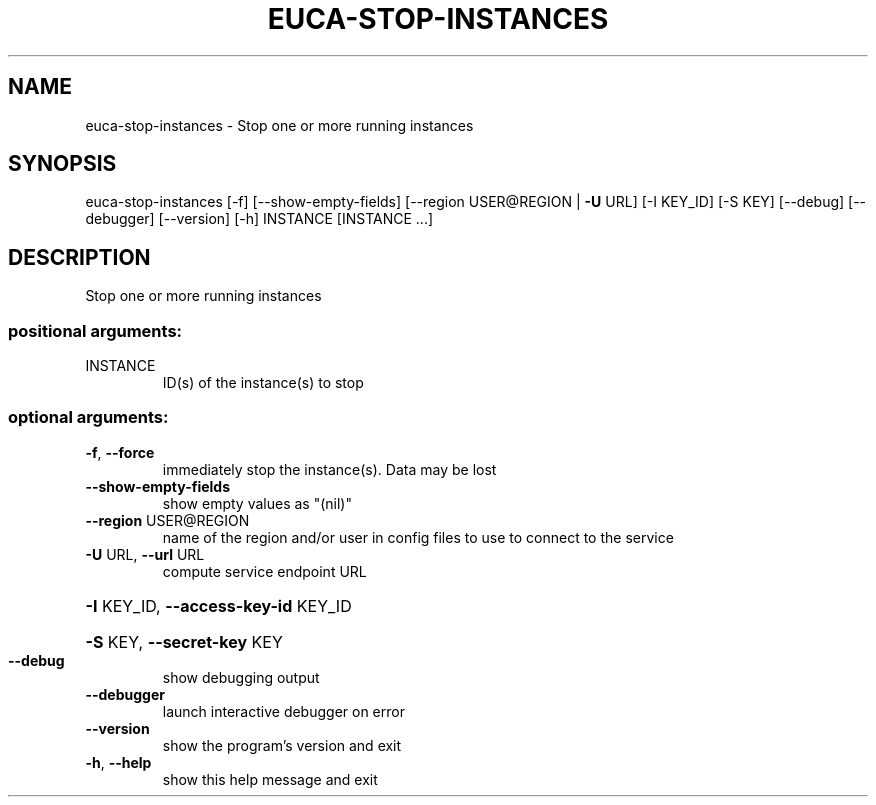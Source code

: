 .\" DO NOT MODIFY THIS FILE!  It was generated by help2man 1.44.1.
.TH EUCA-STOP-INSTANCES "1" "September 2014" "euca2ools 3.0.4" "User Commands"
.SH NAME
euca-stop-instances \- Stop one or more running instances
.SH SYNOPSIS
euca\-stop\-instances [\-f] [\-\-show\-empty\-fields]
[\-\-region USER@REGION | \fB\-U\fR URL] [\-I KEY_ID]
[\-S KEY] [\-\-debug] [\-\-debugger] [\-\-version] [\-h]
INSTANCE [INSTANCE ...]
.SH DESCRIPTION
Stop one or more running instances
.SS "positional arguments:"
.TP
INSTANCE
ID(s) of the instance(s) to stop
.SS "optional arguments:"
.TP
\fB\-f\fR, \fB\-\-force\fR
immediately stop the instance(s). Data may be lost
.TP
\fB\-\-show\-empty\-fields\fR
show empty values as "(nil)"
.TP
\fB\-\-region\fR USER@REGION
name of the region and/or user in config files to use
to connect to the service
.TP
\fB\-U\fR URL, \fB\-\-url\fR URL
compute service endpoint URL
.HP
\fB\-I\fR KEY_ID, \fB\-\-access\-key\-id\fR KEY_ID
.HP
\fB\-S\fR KEY, \fB\-\-secret\-key\fR KEY
.TP
\fB\-\-debug\fR
show debugging output
.TP
\fB\-\-debugger\fR
launch interactive debugger on error
.TP
\fB\-\-version\fR
show the program's version and exit
.TP
\fB\-h\fR, \fB\-\-help\fR
show this help message and exit
